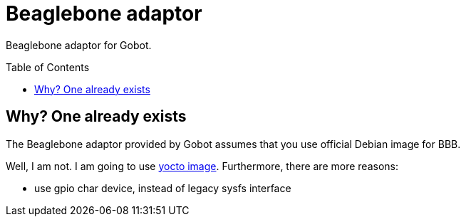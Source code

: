 = Beaglebone adaptor
:toc: preamble
:toclevels: 3

Beaglebone adaptor for Gobot.

== Why? One already exists

The Beaglebone adaptor provided by Gobot assumes that you use official Debian image for BBB.

Well, I am not. I am going to use https://github.com/a-clap/bbb_go[yocto image]. Furthermore, there are more reasons:

* use gpio char device, instead of legacy sysfs interface








